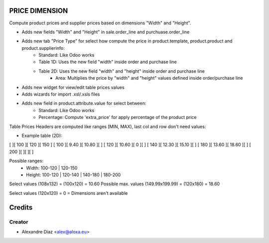 PRICE DIMENSION
=============
Compute product prices and supplier prices based on dimensions "Width" and "Height".

- Adds new fields "Width" and "Height" in sale.order_line and purchuase.order_line
- Adds new tab "Price Type" for select how compute the price in product.template, product.product and product.supplierinfo:
    + Standard: Like Odoo works
    + Table 1D: Uses the new field "width" inside order and purchase line
    + Table 2D: Uses the new field "width" and "height" inside order and purchase line
	+ Area: Multiplies the price by "width" and "height" values defined inside order/purchase line
- Adds new widget for view/edit table prices values
- Adds wizards for import .xsl/.xsls files
- Adds new field in product.attribute.value for select between:
    + Standard: Like Odoo works
    + Percentage: Compute 'extra_price' for apply percentage of the product price


Table Prices Headers are computed like ranges [MIN, MAX), last col and row don't need values:

* Example table (2D):
[       ][  100  ][  120  ][  150  ]
[  100  ][ 9.40  ][ 10.80 ][       ]
[  120  ][ 10.60 ][   0   ][       ]
[  140  ][ 12.30 ][ 15.10 ][       ]
[  180  ][ 13.60 ][ 18.60 ][       ]
[  200  ][       ][       ][       ]

Possible ranges:
  + Width: 100-120 | 120-150
  + Height: 100-120 | 120-140 | 140-180 | 180-200

Select values (108x132) = (100x120) = 10.60 
Possible max. values (149.99x199.99) = (120x180) = 18.60

Select values (120x120) = 0 = Dimensions aren't available

Credits
=======

Creator
------------

* Alexandre Díaz <alex@aloxa.eu>
